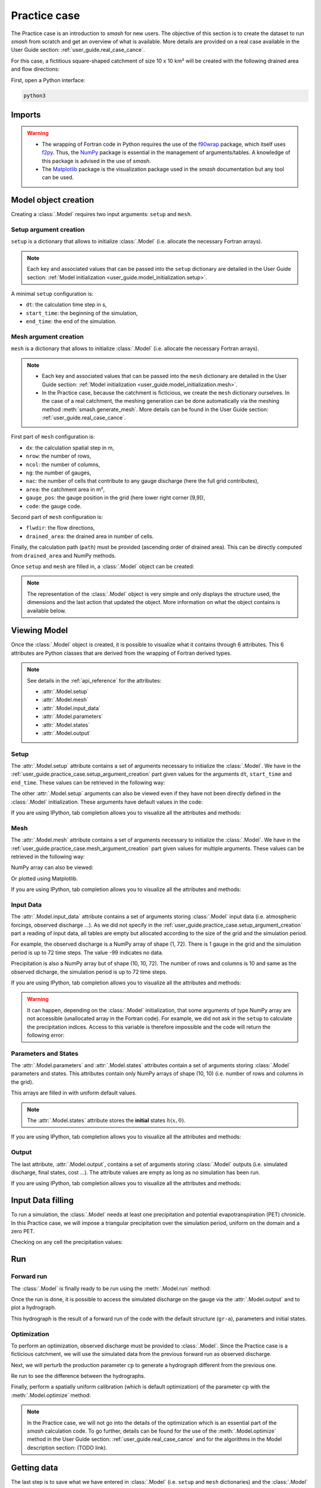 .. _user_guide.practice_case:

=============
Practice case
=============

The Practice case is an introduction to `smash` for new users. The objective of this section is to create the dataset to run `smash` from scratch and get an overview of what is available. More details are provided on a real case available in the User Guide section: :ref:`user_guide.real_case_cance`.

For this case, a fictitious square-shaped catchment of size 10 x 10 km² will be created with the following drained area and flow directions:

.. image:: ../_static/flwdir_da_Practice_case.png
    :width: 750
    :align: center

First, open a Python interface:

.. code-block:: none

    python3
    
-------
Imports
-------

.. ipython:: python
    
    import smash
    import numpy as np
    import matplotlib.pyplot as plt
    
.. warning::

    - The wrapping of Fortran code in Python requires the use of the `f90wrap <https://github.com/jameskermode/f90wrap>`__ package, which itself uses `f2py <https://numpy.org/doc/stable/f2py/>`__. Thus, the `NumPy <https://numpy.org/>`__ package is essential in the management of arguments/tables. A knowledge of this package is advised in the use of `smash`.
    
    - The `Matplotlib <https://matplotlib.org/>`__ package is the visualization package used in the `smash` documentation but any tool can be used.
    
---------------------   
Model object creation
---------------------

Creating a :class:`.Model` requires two input arguments: ``setup`` and ``mesh``.


.. _user_guide.practice_case.setup_argument_creation:

Setup argument creation
***********************
    
``setup`` is a dictionary that allows to initialize :class:`.Model` (i.e. allocate the necessary Fortran arrays). 

.. note::
    
    Each key and associated values that can be passed into the ``setup`` dictionary are detailed in the User Guide section: :ref:`Model initialization <user_guide.model_initialization.setup>`.

A minimal ``setup`` configuration is:

- ``dt``: the calculation time step in s,

- ``start_time``: the beginning of the simulation,

- ``end_time``: the end of the simulation.

.. ipython:: python

    setup = {
        "dt": 3_600,
        "start_time": "2020-01-01 00:00",
        "end_time": "2020-01-04 00:00",
    }
    
.. _user_guide.practice_case.mesh_argument_creation:
    
Mesh argument creation
**********************

``mesh`` is a dictionary that allows to initialize :class:`.Model` (i.e. allocate the necessary Fortran arrays). 

.. note::
    
    - Each key and associated values that can be passed into the ``mesh`` dictionary are detailed in the User Guide section: :ref:`Model initialization <user_guide.model_initialization.mesh>`.
    
    - In the Practice case, because the catchment is ficticious, we create the ``mesh`` dictionary ourselves. In the case of a real catchment, the meshing generation can be done automatically via the meshing method :meth:`smash.generate_mesh`. More details can be found in the User Guide section: :ref:`user_guide.real_case_cance`.

First part of  ``mesh`` configuration is:

- ``dx``: the calculation spatial step in m,

- ``nrow``: the number of rows,

- ``ncol``: the number of columns,

- ``ng``: the number of gauges,

- ``nac``: the number of cells that contribute to any gauge discharge (here the full grid contributes),

- ``area``: the catchment area in m²,

- ``gauge_pos``: the gauge position in the grid (here lower right corner [9,9]),

- ``code``: the gauge code.

.. ipython:: python

    dx = 1_000
    (nrow, ncol) = (10, 10)

    mesh = {
        "dx": dx,
        "nrow": nrow,
        "ncol": ncol,
        "ng": 1,
        "nac": nrow * ncol,
        "area": nrow * ncol * (dx ** 2),
        "gauge_pos": np.array([9, 9], dtype=np.int32),
        "code": np.array(["Practice_case"])
    }

Second part of ``mesh`` configuration is:

- ``flwdir``: the flow directions,

- ``drained_area``: the drained area in number of cells.

.. ipython:: python

    mesh["flwdir"] = np.array(
        [
        [4, 5, 5, 5, 5, 5, 5, 5, 5, 5],
        [3, 4, 5, 5, 5, 5, 5, 5, 5, 5],
        [3, 3, 4, 5, 5, 5, 5, 5, 5, 5],
        [3, 3, 3, 4, 5, 5, 5, 5, 5, 5],
        [3, 3, 3, 3, 4, 5, 5, 5, 5, 5],
        [3, 3, 3, 3, 3, 4, 5, 5, 5, 5],
        [3, 3, 3, 3, 3, 3, 4, 5, 5, 5],
        [3, 3, 3, 3, 3, 3, 3, 4, 5, 5],
        [3, 3, 3, 3, 3, 3, 3, 3, 4, 5],
        [3, 3, 3, 3, 3, 3, 3, 3, 3, 4],
        ],
        dtype=np.int32,
    )
    
    mesh["drained_area"] = np.array(
        [
               [1, 1, 1, 1, 1, 1, 1, 1, 1, 1],
               [1, 4, 2, 2, 2, 2, 2, 2, 2, 2],
               [1, 2, 9, 3, 3, 3, 3, 3, 3, 3],
               [1, 2, 3, 16, 4, 4, 4, 4, 4, 4],
               [1, 2, 3, 4, 25, 5, 5, 5, 5, 5],
               [1, 2, 3, 4, 5, 36, 6, 6, 6, 6],
               [1, 2, 3, 4, 5, 6, 49, 7, 7, 7],
               [1, 2, 3, 4, 5, 6, 7, 64, 8, 8],
               [1, 2, 3, 4, 5, 6, 7, 8, 81, 9],
               [1, 2, 3, 4, 5, 6, 7, 8, 9, 100],
            ],
            dtype=np.int32,
        )


Finally, the calculation path (``path``) must be provided (ascending order of drained area). This can be directly computed from ``drained_area`` and NumPy methods.

.. ipython:: python

    ind_path = np.unravel_index(np.argsort(mesh["drained_area"], axis=None),
         mesh["drained_area"].shape)

    mesh["path"] = np.zeros(shape=(2, mesh["drained_area"].size), 
        dtype=np.int32)

    mesh["path"][0, :] = ind_path[0]
    mesh["path"][1, :] = ind_path[1]
    

Once ``setup`` and ``mesh`` are filled in, a :class:`.Model` object can be created:

.. ipython:: python
    
    model = smash.Model(setup, mesh)

    model

.. note::

    The representation of the :class:`.Model` object is very simple and only displays the structure used, the dimensions and the last action that updated the object. More information on what the object contains is available below.
    
-------------
Viewing Model
-------------

Once the :class:`.Model` object is created, it is possible to visualize what it contains through 6 attributes. This 6 attributes are Python classes that are derived from the wrapping of Fortran derived types.

.. note::

    See details in the :ref:`api_reference` for the attributes:
    
    - :attr:`.Model.setup`
    
    - :attr:`.Model.mesh`
    
    - :attr:`.Model.input_data`
    
    - :attr:`.Model.parameters`
    
    - :attr:`.Model.states`
    
    - :attr:`.Model.output`

Setup
*****

The :attr:`.Model.setup` attribute contains a set of arguments necessary to initialize the :class:`.Model`. We have in the :ref:`user_guide.practice_case.setup_argument_creation` part given values for the arguments ``dt``, ``start_time`` and ``end_time``. These values can be retrieved in the following way:

.. ipython:: python

    model.setup.dt, model.setup.start_time, model.setup.end_time
    
The other :attr:`.Model.setup` arguments can also be viewed even if they have not been directly defined in the :class:`.Model` initialization. These arguments have default values in the code:

.. ipython:: python

    model.setup.structure, model.setup.prcp_indice
    
If you are using IPython, tab completion allows you to visualize all the attributes and methods:

.. ipython:: python
    
    @verbatim
    model.setup.<TAB>
    model.setup.copy(                   model.setup.prcp_directory
    model.setup.daily_interannual_pet   model.setup.prcp_format
    model.setup.descriptor_directory    model.setup.prcp_indice
    model.setup.descriptor_format       model.setup.qobs_directory
    model.setup.descriptor_name         model.setup.read_descriptor
    model.setup.dt                      model.setup.read_pet
    model.setup.end_time                model.setup.read_prcp
    model.setup.from_handle(            model.setup.read_qobs
    model.setup.mean_forcing            model.setup.save_net_prcp_domain
    model.setup.pet_conversion_factor   model.setup.save_qsim_domain
    model.setup.pet_directory           model.setup.sparse_storage
    model.setup.pet_format              model.setup.start_time
    model.setup.prcp_conversion_factor  model.setup.structure
    
Mesh
****

The :attr:`.Model.mesh` attribute contains a set of arguments necessary to initialize the :class:`.Model`. We have in the :ref:`user_guide.practice_case.mesh_argument_creation` part given values for multiple arguments. These values can be retrieved in the following way:

.. ipython:: python

    model.mesh.dx, model.mesh.nrow, model.mesh.ncol
    
NumPy array can also be viewed:

.. ipython:: python

    model.mesh.drained_area
    
Or plotted using Matplotlib.

.. ipython:: python
    
    plt.imshow(model.mesh.drained_area, cmap="Spectral");
    plt.colorbar(label="Number of cells");
    @savefig da_pc_user_guide.png
    plt.title("Practice case - Drained Area");

If you are using IPython, tab completion allows you to visualize all the attributes and methods:

.. ipython:: python
    
    @verbatim
    model.mesh.<TAB>
    model.mesh.active_cell   model.mesh.gauge_pos
    model.mesh.area          model.mesh.nac
    model.mesh.code          model.mesh.ncol
    model.mesh.copy(         model.mesh.ng
    model.mesh.drained_area  model.mesh.nrow
    model.mesh.dx            model.mesh.path
    model.mesh.flwdir        model.mesh.xmin
    model.mesh.flwdst        model.mesh.ymax
    model.mesh.from_handle(


Input Data
**********

The :attr:`.Model.input_data` attribute contains a set of arguments storing :class:`.Model` input data (i.e. atmospheric forcings, observed discharge ...). As we did not specify in the :ref:`user_guide.practice_case.setup_argument_creation` part a reading of input data, all tables are empty but allocated according to the size of the grid and the simulation period. 

For example, the observed discharge is a NumPy array of shape (1, 72). There is 1 gauge in the grid and the simulation period is up to 72 time steps. The value -99 indicates no data.

.. ipython:: python

    model.input_data.qobs
    
    model.input_data.qobs.shape
    
Precipitation is also a NumPy array but of shape (10, 10, 72). The number of rows and columns is 10 and same as the observed dicharge, the simulation period is up to 72 time steps.

.. ipython:: python

    model.input_data.prcp.shape

If you are using IPython, tab completion allows you to visualize all the attributes and methods:

.. ipython:: python
    
    @verbatim
    model.input_data.<TAB>
    model.input_data.copy(         model.input_data.prcp
    model.input_data.descriptor    model.input_data.prcp_indice
    model.input_data.from_handle(  model.input_data.qobs
    model.input_data.mean_pet      model.input_data.sparse_pet
    model.input_data.mean_prcp     model.input_data.sparse_prcp
    model.input_data.pet    
    
.. warning::

    It can happen, depending on the :class:`.Model` initialization, that some arguments of type NumPy array are not accessible (unallocated array in the Fortran code). For example, we did not ask in the ``setup`` to calculate the precipitation indices. Access to this variable is therefore impossible and the code will return the following error:
    
    .. ipython:: python
        :okexcept:
            
        model.input_data.prcp_indice
        
Parameters and States
*********************

The :attr:`.Model.parameters` and :attr:`.Model.states` attributes contain a set of arguments storing :class:`.Model` parameters and states. This attributes contain only NumPy arrays of shape (10, 10) (i.e. number of rows and columns in the grid).

.. ipython:: python
    
    model.parameters.cp.shape, model.states.hp.shape
    
This arrays are filled in with uniform default values.

.. ipython:: python
    
    model.parameters.cp, model.states.hp
    
.. note:: 

    The :attr:`.Model.states` attribute stores the **initial** states :math:`h(x,0)`.
    
If you are using IPython, tab completion allows you to visualize all the attributes and methods:

.. ipython:: python
    
    @verbatim
    model.parameters.<TAB>
    model.parameters.alpha         model.parameters.cusl1
    model.parameters.b             model.parameters.cusl2
    model.parameters.beta          model.parameters.ds
    model.parameters.cft           model.parameters.dsm
    model.parameters.ci            model.parameters.exc
    model.parameters.clsl          model.parameters.from_handle(
    model.parameters.copy(         model.parameters.ks
    model.parameters.cp            model.parameters.lr
    model.parameters.cst           model.parameters.ws

    
.. ipython:: python
    
    @verbatim
    model.states.<TAB>
    model.states.copy(         model.states.hlsl
    model.states.from_handle(  model.states.hp
    model.states.hft           model.states.hst
    model.states.hi            model.states.husl1
    model.states.hlr           model.states.husl2
    
Output
******

The last attribute, :attr:`.Model.output`, contains a set of arguments storing :class:`.Model` outputs (i.e. simulated discharge, final states, cost ...). The attribute values are empty as long as no simulation has been run.

If you are using IPython, tab completion allows you to visualize all the attributes and methods:

.. ipython:: python
    
    @verbatim
    model.output.<TAB>
    model.output.an                   model.output.parameters_gradient
    model.output.copy(                model.output.qsim
    model.output.cost                 model.output.qsim_domain
    model.output.from_handle(         model.output.sp1
    model.output.fstates              model.output.sp2
    model.output.ian                  model.output.sparse_qsim_domain


------------------
Input Data filling
------------------

To run a simulation, the :class:`.Model` needs at least one precipitation and potential evapotranspiration (PET) chronicle. In this Practice case, we will impose a triangular precipitation over the simulation period, uniform on the domain and a zero PET.

.. ipython:: python

    prcp = np.zeros(shape=model.input_data.prcp.shape[2], dtype=np.float32)
    
    tri = np.linspace(0, 6.25, 10)
    
    prcp[0:10] = tri
    
    prcp[9:19] = np.flip(tri)
    
    model.input_data.prcp = np.broadcast_to(
        prcp,
        model.input_data.prcp.shape,
    )

    model.input_data.pet = 0.
    
Checking on any cell the precipitation values:

.. ipython:: python

    plt.plot(model.input_data.prcp[0,0,:]);
    plt.grid(alpha=.7, ls="--");
    plt.xlabel("Time step");
    plt.ylabel("Precipitation $(mm/h)$");
    @savefig prpc_pc_user_guide.png
    plt.title("Precipitation on cell (0,0)");
   
    
---
Run
---

Forward run
***********

The :class:`.Model` is finally ready to be run using the :meth:`.Model.run` method:
    
.. ipython:: python

    model.run(inplace=True);

    model
    
Once the run is done, it is possible to access the simulated discharge on the gauge via the :attr:`.Model.output` and to plot a hydrograph.
    
    
.. ipython:: python

    plt.plot(model.output.qsim[0,:]);
    plt.grid(alpha=.7, ls="--");
    plt.xlabel("Time step");
    plt.ylabel("Simulated discharge $(m^3/s)$");
    @savefig qsim_fwd_pc_user_guide.png
    plt.title(model.mesh.code[0]);
    
    

This hydrograph is the result of a forward run of the code with the default structure (``gr-a``), parameters and initial states.
    
Optimization
************

To perform an optimization, observed discharge must be provided to :class:`.Model`. Since the Practice case is a ficticious catchment, we will use the simulated data from the previous forward run as observed discharge.

.. ipython:: python

    model.input_data.qobs = model.output.qsim.copy()
    
Next, we will perturb the production parameter :math:`\mathrm{cp}` to generate a hydrograph different from the previous one.

.. ipython:: python

    model.parameters.cp = 1
    
Re run to see the difference between the hydrographs.

.. ipython:: python

    model.run(inplace=True);
    
    plt.plot(model.input_data.qobs[0,:], label="Observed discharge");
    plt.plot(model.output.qsim[0,:], label="Simulated discharge");
    plt.grid(alpha=.7, ls="--");
    plt.xlabel("Time step");
    plt.ylabel("Discharge $(m^3/s)$");
    plt.legend();
    @savefig qsim_fwd2_pc_user_guide.png
    plt.title(model.mesh.code[0]);
    
Finally, perform a spatially uniform calibration (which is default optimization) of the parameter :math:`\mathrm{cp}` with the :meth:`.Model.optimize` method:

.. ipython:: python

    model.optimize(control_vector="cp", inplace=True);
    
    model.parameters.cp

    model

.. ipython:: python
    
    plt.plot(model.input_data.qobs[0,:], label="Observed discharge");
    plt.plot(model.output.qsim[0,:], label="Simulated discharge");
    plt.grid(alpha=.7, ls="--");
    plt.xlabel("Time step");
    plt.ylabel("Discharge $(m^3/s)$");
    plt.legend();
    @savefig qsim_opt_pc_user_guide.png
    plt.title(model.mesh.code[0]);
    
.. note::
    
    In the Practice case, we will not go into the details of the optimization which is an essential part of the `smash` calculation code. To go further, details can be found for the use of the :meth:`.Model.optimize` method in the User Guide section: :ref:`user_guide.real_case_cance` and for the algorithms in the Model description section: (TODO link).
    
    
------------
Getting data
------------

The last step is to save what we have entered in :class:`.Model` (i.e. ``setup`` and ``mesh`` dictionaries) and the :class:`.Model` itself.


Setup argument in/out
*********************

The setup dictionary ``setup``, which was created in the section :ref:`user_guide.practice_case.setup_argument_creation`, can be saved in `YAML <https://yaml.org/spec/1.2.2/>`__ format via the method :meth:`smash.save_setup`.

.. ipython:: python

    smash.save_setup(setup, "setup.yaml")
    
A file named ``setup.yaml`` has been created in the current working directory containing the ``setup`` dictionary information. This file can itself be opened in order to recover our initial ``setup`` dictionary via the method :meth:`smash.read_setup`.

.. ipython:: python

    setup2 = smash.read_setup("setup.yaml")
    
    setup2
    
Mesh argument in/out
********************

In a similar way to ``setup`` dictionary, the ``mesh`` dictionary created in the section :ref:`user_guide.practice_case.mesh_argument_creation` can be saved to file via the method :meth:`smash.save_mesh`. However, 3D NumPy arrays cannot be saved in YAML format, so the ``mesh`` is saved in `HDF5 <https://www.hdfgroup.org/solutions/hdf5/>`__ format.

.. ipython:: python

    smash.save_mesh(mesh, "mesh.hdf5")
    
A file named ``mesh.hdf5`` has been created in the current working directory containing the ``mesh`` dictionary information. This file can itself be opened in order to recover our initial ``mesh`` dictionary via the method :meth:`smash.read_mesh`.

.. ipython:: python

    mesh2 = smash.read_mesh("mesh.hdf5")
    
    mesh2
    
A new :class:`.Model` object can be created from the read files (same as the first one).

.. ipython:: python

    model2 = smash.Model(setup2, mesh2)

    model2
    
Model in/out
************

The :class:`.Model` object can also be saved to file. Like the ``mesh``, it will be saved in HDF5 format using the :meth:`smash.save_model` method. Here, we will save the :class:`.Model` object ``model`` after optimization.

.. ipython:: python

    smash.save_model(model, "model.hdf5")

A file named ``model.hdf5`` has been created in the current working directory containing the ``model`` object information. This file can itself be opened in order to recover our initial ``model`` object via the method :meth:`smash.read_model`.

.. ipython:: python

    model3 = smash.read_model("model.hdf5")

    model3

``model3`` is directly the :class:`.Model` object itself on which the methods associated with the object are applicable.

.. ipython:: python

    model3.run(inplace=True);

    model3

